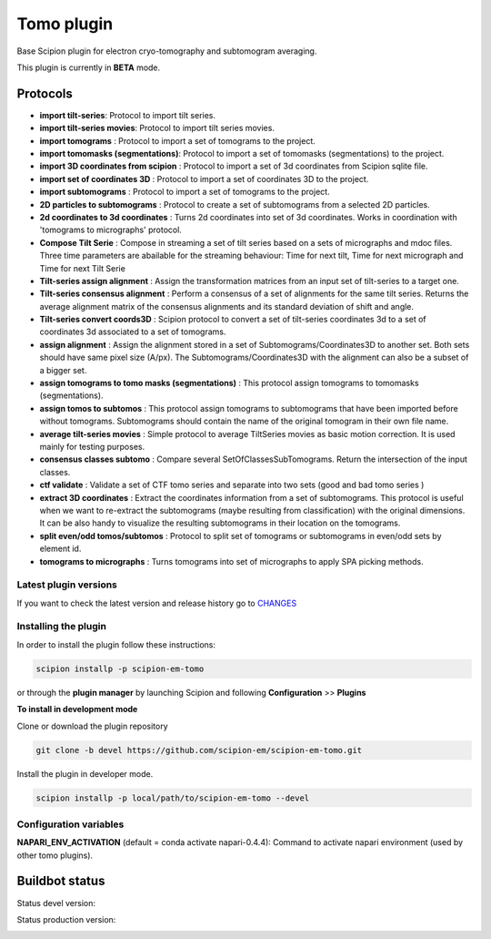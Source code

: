 ===========
Tomo plugin
===========

Base Scipion plugin for electron cryo-tomography and subtomogram averaging.

This plugin is currently in **BETA** mode.

Protocols
---------

* **import tilt-series**: Protocol to import tilt series.
* **import tilt-series movies**: Protocol to import tilt series movies.
* **import tomograms** : Protocol to import a set of tomograms to the project.
* **import tomomasks (segmentations)**: Protocol to import a set of tomomasks (segmentations) to the project.
* **import 3D coordinates from scipion** : Protocol to import a set of 3d coordinates from Scipion sqlite file.
* **import set of coordinates 3D** : Protocol to import a set of coordinates 3D to the project.
* **import subtomograms** : Protocol to import a set of tomograms to the project.
* **2D particles to subtomograms** : Protocol to create a set of subtomograms from a selected 2D particles.
* **2d coordinates to 3d coordinates** : Turns 2d coordinates into set of 3d coordinates. Works in coordination with 'tomograms to micrographs' protocol.
* **Compose Tilt Serie** : Compose in streaming a set of tilt series based on a sets of micrographs and mdoc files. Three time parameters are abailable for the streaming behaviour: Time for next tilt, Time for next micrograph and Time for next Tilt Serie
* **Tilt-series assign alignment** : Assign the transformation matrices from an input set of tilt-series to a target one.
* **Tilt-series consensus alignment** : Perform a consensus of a set of alignments for the same tilt series. Returns the average alignment matrix of the consensus alignments and its standard deviation of shift and angle.
* **Tilt-series convert coords3D** : Scipion protocol to convert a set of tilt-series coordinates 3d to a set of coordinates 3d associated to a set of tomograms.
* **assign alignment** : Assign the alignment stored in a set of Subtomograms/Coordinates3D to another set. Both sets should have same pixel size (A/px). The Subtomograms/Coordinates3D with the alignment can also be a subset of a bigger set.
* **assign tomograms to tomo masks (segmentations)** : This protocol assign tomograms to tomomasks (segmentations).
* **assign tomos to subtomos** : This protocol assign tomograms to subtomograms that have been imported before without tomograms. Subtomograms should contain the name of the original tomogram in their own file name.
* **average tilt-series movies** : Simple protocol to average TiltSeries movies as basic  motion correction. It is used mainly for testing purposes.
* **consensus classes subtomo** : Compare several SetOfClassesSubTomograms. Return the intersection of the input classes.
* **ctf validate** : Validate a set of CTF tomo series and separate into two sets (good and bad tomo series )
* **extract 3D coordinates** : Extract the coordinates information from a set of subtomograms. This protocol is useful when we want to re-extract the subtomograms (maybe resulting from classification) with the original dimensions. It can be also handy to visualize the resulting subtomograms in their location on the tomograms.
* **split even/odd tomos/subtomos** : Protocol to split set of tomograms or subtomograms in even/odd sets by element id.
* **tomograms to micrographs** : Turns tomograms into set of micrographs to apply SPA picking methods.


**Latest plugin versions**
==========================

If you want to check the latest version and release history go to `CHANGES <https://github.com/scipion-em/scipion-em-tomo/blob/master/CHANGES.txt>`_


**Installing the plugin**
=========================

In order to install the plugin follow these instructions:

.. code-block::

    scipion installp -p scipion-em-tomo


or through the **plugin manager** by launching Scipion and following **Configuration** >> **Plugins**


**To install in development mode**

Clone or download the plugin repository

.. code-block::

    git clone -b devel https://github.com/scipion-em/scipion-em-tomo.git

Install the plugin in developer mode.

.. code-block::

    scipion installp -p local/path/to/scipion-em-tomo --devel


**Configuration variables**
===========================

**NAPARI_ENV_ACTIVATION** (default = conda activate napari-0.4.4):
Command to activate napari environment (used by other tomo plugins).


Buildbot status
---------------

Status devel version:

.. image:: http://scipion-test.cnb.csic.es:9980/badges/tomo_devel.svg


Status production version:

.. image:: http://scipion-test.cnb.csic.es:9980/badges/tomo_prod.svg
